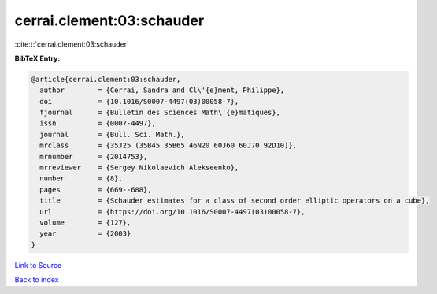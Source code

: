 cerrai.clement:03:schauder
==========================

:cite:t:`cerrai.clement:03:schauder`

**BibTeX Entry:**

.. code-block:: bibtex

   @article{cerrai.clement:03:schauder,
     author        = {Cerrai, Sandra and Cl\'{e}ment, Philippe},
     doi           = {10.1016/S0007-4497(03)00058-7},
     fjournal      = {Bulletin des Sciences Math\'{e}matiques},
     issn          = {0007-4497},
     journal       = {Bull. Sci. Math.},
     mrclass       = {35J25 (35B45 35B65 46N20 60J60 60J70 92D10)},
     mrnumber      = {2014753},
     mrreviewer    = {Sergey Nikolaevich Alekseenko},
     number        = {8},
     pages         = {669--688},
     title         = {Schauder estimates for a class of second order elliptic operators on a cube},
     url           = {https://doi.org/10.1016/S0007-4497(03)00058-7},
     volume        = {127},
     year          = {2003}
   }

`Link to Source <https://doi.org/10.1016/S0007-4497(03)00058-7},>`_


`Back to index <../By-Cite-Keys.html>`_
